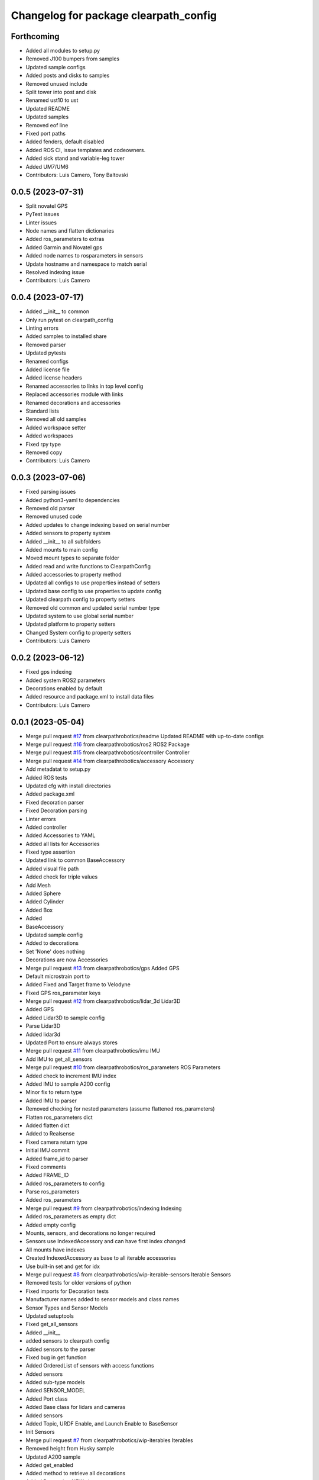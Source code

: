 ^^^^^^^^^^^^^^^^^^^^^^^^^^^^^^^^^^^^^^
Changelog for package clearpath_config
^^^^^^^^^^^^^^^^^^^^^^^^^^^^^^^^^^^^^^

Forthcoming
-----------
* Added all modules to setup.py
* Removed J100 bumpers from samples
* Updated sample configs
* Added posts and disks to samples
* Removed unused include
* Split tower into post and disk
* Renamed ust10 to ust
* Updated README
* Updated samples
* Removed eof line
* Fixed port paths
* Added fenders, default disabled
* Added ROS CI, issue templates and codeowners.
* Added sick stand and variable-leg tower
* Added UM7/UM6
* Contributors: Luis Camero, Tony Baltovski

0.0.5 (2023-07-31)
------------------
* Split novatel GPS
* PyTest issues
* Linter issues
* Node names and flatten dictionaries
* Added ros_parameters to extras
* Added Garmin and Novatel gps
* Added node names to rosparameters in sensors
* Update hostname and namespace to match serial
* Resolved indexing issue
* Contributors: Luis Camero

0.0.4 (2023-07-17)
------------------
* Added __init_\_ to common
* Only run pytest on clearpath_config
* Linting errors
* Added samples to installed share
* Removed parser
* Updated pytests
* Renamed configs
* Added license file
* Added license headers
* Renamed accessories to links in top level config
* Replaced accessories module with links
* Renamed decorations and accessories
* Standard lists
* Removed all old samples
* Added workspace setter
* Added workspaces
* Fixed rpy type
* Removed copy
* Contributors: Luis Camero

0.0.3 (2023-07-06)
------------------
* Fixed parsing issues
* Added python3-yaml to dependencies
* Removed old parser
* Removed unused code
* Added updates to change indexing based on serial number
* Added sensors to property system
* Added __init_\_ to all subfolders
* Added mounts to main config
* Moved mount types to separate folder
* Added read and write functions to ClearpathConfig
* Added accessories to property method
* Updated all configs to use properties instead of setters
* Updated base config to use properties to update config
* Updated clearpath config to property setters
* Removed old common and updated serial number type
* Updated system to use global serial number
* Updated platform to property setters
* Changed System config to property setters
* Contributors: Luis Camero

0.0.2 (2023-06-12)
------------------
* Fixed gps indexing
* Added system ROS2 parameters
* Decorations enabled by default
* Added resource and package.xml to install data files
* Contributors: Luis Camero

0.0.1 (2023-05-04)
------------------
* Merge pull request `#17 <https://github.com/clearpathrobotics/clearpath_config/issues/17>`_ from clearpathrobotics/readme
  Updated README with up-to-date configs
* Merge pull request `#16 <https://github.com/clearpathrobotics/clearpath_config/issues/16>`_ from clearpathrobotics/ros2
  ROS2 Package
* Merge pull request `#15 <https://github.com/clearpathrobotics/clearpath_config/issues/15>`_ from clearpathrobotics/controller
  Controller
* Merge pull request `#14 <https://github.com/clearpathrobotics/clearpath_config/issues/14>`_ from clearpathrobotics/accessory
  Accessory
* Add metadatat to  setup.py
* Added ROS tests
* Updated cfg with install directories
* Added package.xml
* Fixed decoration parser
* Fixed Decoration parsing
* Linter errors
* Added controller
* Added Accessories to YAML
* Added all lists for Accessories
* Fixed type assertion
* Updated link to common BaseAccessory
* Added visual file path
* Added check for triple values
* Add Mesh
* Added Sphere
* Added Cylinder
* Added Box
* Added
* BaseAccessory
* Updated sample config
* Added  to decorations
* Set 'None' does nothing
* Decorations are now Accessories
* Merge pull request `#13 <https://github.com/clearpathrobotics/clearpath_config/issues/13>`_ from clearpathrobotics/gps
  Added GPS
* Default microstrain port to
* Added Fixed and Target frame to Velodyne
* Fixed GPS ros_parameter keys
* Merge pull request `#12 <https://github.com/clearpathrobotics/clearpath_config/issues/12>`_ from clearpathrobotics/lidar_3d
  Lidar3D
* Added GPS
* Added Lidar3D to sample config
* Parse Lidar3D
* Added lidar3d
* Updated Port to ensure always stores
* Merge pull request `#11 <https://github.com/clearpathrobotics/clearpath_config/issues/11>`_ from clearpathrobotics/imu
  IMU
* Add IMU to get_all_sensors
* Merge pull request `#10 <https://github.com/clearpathrobotics/clearpath_config/issues/10>`_ from clearpathrobotics/ros_parameters
  ROS Parameters
* Added check to increment IMU index
* Added IMU to sample A200 config
* Minor fix to return type
* Added IMU to parser
* Removed checking for nested parameters (assume flattened ros_parameters)
* Flatten ros_parameters dict
* Added flatten dict
* Added  to Realsense
* Fixed camera return type
* Initial IMU commit
* Added frame_id to parser
* Fixed comments
* Added FRAME_ID
* Added ros_parameters to config
* Parse ros_parameters
* Added ros_parameters
* Merge pull request `#9 <https://github.com/clearpathrobotics/clearpath_config/issues/9>`_ from clearpathrobotics/indexing
  Indexing
* Added ros_parameters as empty dict
* Added empty config
* Mounts, sensors, and decorations no longer required
* Sensors use IndexedAccessory and can have first index changed
* All mounts have indexes
* Created IndexedAccessory as base to all iterable accessories
* Use built-in set and get for idx
* Merge pull request `#8 <https://github.com/clearpathrobotics/clearpath_config/issues/8>`_ from clearpathrobotics/wip-iterable-sensors
  Iterable Sensors
* Removed tests for older versions of python
* Fixed imports for Decoration tests
* Manufacturer names added to sensor models and class names
* Sensor Types and Sensor Models
* Updated setuptools
* Fixed  get_all_sensors
* Added __init\_\_
* added sensors to clearpath config
* Added sensors to the parser
* Fixed bug in get function
* Added OrderedList of sensors with access functions
* Added sensors
* Added sub-type models
* Added SENSOR_MODEL
* Added Port class
* Added Base class for lidars and cameras
* Added sensors
* Added Topic, URDF Enable, and Launch Enable to BaseSensor
* Init Sensors
* Merge pull request `#7 <https://github.com/clearpathrobotics/clearpath_config/issues/7>`_ from clearpathrobotics/wip-iterables
  Iterables
* Removed height from Husky sample
* Updated A200 sample
* Added get_enabled
* Added method to retrieve all decorations
* Added Decoration.NEW class
* Added method to retrieve all mounts
* Set decorations to enabled if not specified but exist
* Fixed top plate in parser
* Added BaseDecoration; by default disabled
* Added __init_\_ to mounts
* Updated A200 sample
* Fixed key error print statement
* Upgraded parser to match new mounts
* Removed name as required argument
* Completely disabled all PACS testing
* Removed 'pacs\_' prefix from brackets and risers
* BaseMount no longer requires a name, default to index
* Clear OrderedConfigList if empty list is set
* Updated sample to new mount iterables
* Added mounts as individual ordered lists
* Moved ListConfig and all PACS from the Platform base
* Removed PACS from platform
* Removed name as a default parameter
* Added name from id to BaseMount
* Added OrderedListConfig
* Removed mounting link from fath and flir moutns
* Removed mounting link and model
* Added uid checks to ListConfig
* Split up mounts
* Added get and set methods for individual mounts
* Small lint fixes in common
* Removed mount pseudo namespace
* Updated remove function
* Moved ListConfig
* Fixed lint errors in mounts
* Fixed lint errors in clearpath_config
* Removed PACS Config testers
* Switched parser to new decorations config
* Updated path to base decorations config
* Updated path to config in Platform
* Updated J100 to iterable decorations
* Updated A200 to iterable decorations
* Fixed assertion indenting
* Removed unused imports
* Fixed assertion indenting
* Added get and set functions to ListConfig
* Removed PACS specific configs
* Added base decorations config
* Removed unecessary platform specific decorations
* Merge pull request `#5 <https://github.com/clearpathrobotics/clearpath_config/issues/5>`_ from clearpathrobotics/wip-mounts
  Mounts: Flir PTU and Fath Pivot
* Fixed merge issues
* Added mounts config
* Added mounts to sample config
* Added platform parser
* Added  check to Accessory
* Merge branch 'main' of https://github.com/clearpathrobotics/clearpath_config into main
* Remove old test config yaml
* Merge pull request `#4 <https://github.com/clearpathrobotics/clearpath_config/issues/4>`_ from clearpathrobotics/wip-lint
  Lint Errors and Warnings
* Increased flake8 line length to 100
* Fixed all lint errors
* Merge pull request `#3 <https://github.com/clearpathrobotics/clearpath_config/issues/3>`_ from clearpathrobotics/wip-tests
  Moved tests into the clearpath_config package
* Added PyYaml
* Added pytest-cov
* Create python-package.yml
* Moved tests into the clearpath_config package
* Merge pull request `#2 <https://github.com/clearpathrobotics/clearpath_config/issues/2>`_ from clearpathrobotics/wip-platform
  Added Platform and Updated Parser
* Added init files to submodules
* Updated setuptools
* Removed unused unittest dependency
* Added platform config tests
* Added sets to all PACS parts and configs
* Added checks on bumper extension
* Renamed genx to generic in platform
* Renamed genx to generic in common
* Renamed GENX to generic
* Added a200 and j100 sample config
* Added J100 to parser
* Changed import path to match new file structure
* Added A200, J100, and GENX (generic)
* Moved platform and system to new folder structure
* Changed parser to math new folder structure
* Fixed RPY and XYZ setters
* Changed import for the new folder structure
* Platforms referenced only by product code, i.e. A200, to avoid version issues
* Use setters to initialize Accessory
* Merge pull request `#1 <https://github.com/clearpathrobotics/clearpath_config/issues/1>`_ from clearpathrobotics/wip-object-structure
  Split Parsing and Config Containers
* Updated sample config to match changes
* Added extras to parser
* Default extras file paths set to empty strings
* Fixed File class __str_\_ method
* Moved everything out of Parser class, and added Parser suffix
* Swap to multi-class inheritance for PACS configs
* Removed parsing from clearpath_config
* Fixed bugs in setting remotes
* Added Platform Config, Only Husky and Jackal
* Changed prefix to name
* Added Accessory class
* Added Platform to common
* Added File and SerialNumber classes
* Added proper spacing
* Added too many fields test
* Regex expression set to raw string
* Fixed SystemConfig init
* Added check that hostname must be str
* Fixed initialization of HostConfig
* Removed checks from parser
* Added UnitTest information to README
* Removed utils
* Added tests for SystemConfig
* Moved all class files out of base
* Added keys
* Moved version
* Initial config parser structure
* Initial commit
* Contributors: Luis Camero, luis-camero

